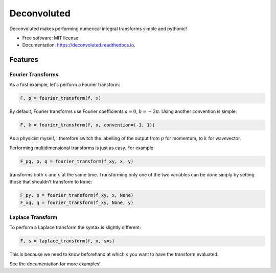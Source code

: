 ============
Deconvoluted
============


.. image:: https://img.shields.io/pypi/v/deconvoluted.svg
        :target: https://pypi.python.org/pypi/deconvoluted

.. image:: https://img.shields.io/travis/tbuli/deconvoluted.svg
        :target: https://travis-ci.org/tbuli/deconvoluted

.. image:: https://readthedocs.org/projects/deconvoluted/badge/?version=latest
        :target: https://deconvoluted.readthedocs.io/en/latest/?badge=latest
        :alt: Documentation Status




Deconvoluted makes performing numerical integral transforms simple and pythonic!


* Free software: MIT license
* Documentation: https://deconvoluted.readthedocs.io.


Features
--------

Fourier Transforms
~~~~~~~~~~~~~~~~~~

As a first example, let's perform a Fourier transform:

.. code-block:: python

    F, p = fourier_transform(f, x)

By default, Fourier transforms use Fourier coefficients :math:`a=0`,
:math:`b=-2\pi`. Using another convention is simple:

.. code-block:: python

    F, k = fourier_transform(f, x, convention=(-1, 1))

As a physicist myself, I therefore switch the labelling of the output from
:math:`p` for momentum, to :math:`k` for wavevector.

Performing multidimensional transforms is just as easy. For example:

.. code-block:: python

    F_pq, p, q = fourier_transform(f_xy, x, y)

transforms both :math:`x` and :math:`y` at the same time.
Transforming only one of the two variables can be done simply by setting those
that shouldn't transform to ``None``:

.. code-block:: python

    F_py, p = fourier_transform(f_xy, x, None)
    F_xq, q = fourier_transform(f_xy, None, y)

Laplace Transform
~~~~~~~~~~~~~~~~~

To perform a Laplace transform the syntax is slightly different:

.. code-block:: python

    F, s = laplace_transform(f, x, s=s)

This is because we need to know beforehand at which :math:`s` you want to have
the transform evaluated.

See the documentation for more examples!
